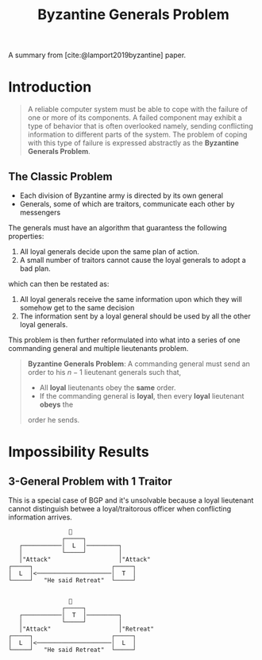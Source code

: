 :PROPERTIES:
:ID:       68219535-efeb-4835-9670-fd2747376cf3
:END:
#+TITLE: Byzantine Generals Problem

A summary from [cite:@lamport2019byzantine] paper.

* Introduction

#+BEGIN_QUOTE
A reliable computer system must be able to cope with the failure of one or more
of its components. A failed component may exhibit a type of behavior that is
often overlooked namely, sending conflicting information to different parts of
the system. The problem of coping with this type of failure is expressed
abstractly as the *Byzantine Generals Problem*.
#+END_QUOTE

** The Classic Problem

+ Each division of Byzantine army is directed by its own general
+ Generals, some of which are traitors, communicate each other by messengers

The generals must have an algorithm that guarantess the following properties:

1. All loyal generals decide upon the same plan of action.
2. A small number of traitors cannot cause the loyal generals to adopt a bad
   plan.

which can then be restated as:

1. All loyal generals receive the same information upon which they will somehow get to the same decision
2. The information sent by a loyal general should be used by all the other loyal generals.

This problem is then further reformulated into what into a series of one
commanding general and multiple lieutenants problem.

#+BEGIN_QUOTE
*Byzantine Generals Problem*: A commanding general must send an order to his $n -
1$ lieutenant generals such that,
+ All *loyal* lieutenants obey the *same* order.
+ If the commanding general is *loyal*, then every *loyal* lieutenant *obeys* the
order he sends. 
#+END_QUOTE

* Impossibility Results

** 3-General Problem with 1 Traitor
This is a special case of BGP and it's unsolvable because a loyal lieutenant
cannot distinguish betwee a loyal/traitorous officer when conflicting
information arrives.
#+BEGIN_SRC 
                 👑
               ┌─────┐     
   ┌───────────│  L  │─────────┐
   │           └─────┘         │
   │"Attack"                   │"Attack"
┌─────┐                      ┌─────┐
│  L  │<─────────────────────│  T  │
└─────┘   "He said Retreat"  └─────┘


                 👑
               ┌─────┐     
   ┌───────────│  T  │─────────┐
   │           └─────┘         │
   │"Attack"                   │"Retreat"
┌─────┐                      ┌─────┐
│  L  │<─────────────────────│  L  │
└─────┘   "He said Retreat"  └─────┘
#+END_SRC


#+print_bibliography:
